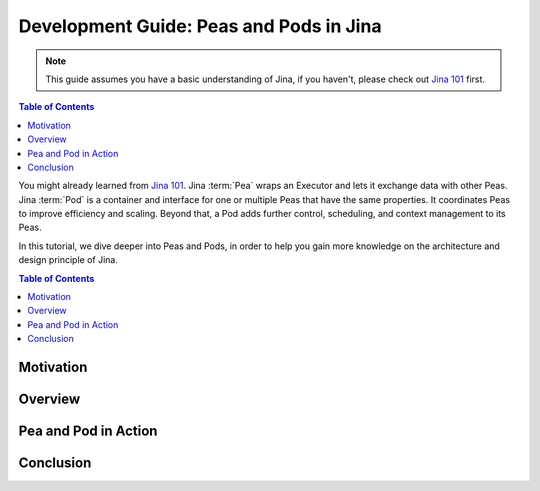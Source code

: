 Development Guide: Peas and Pods in Jina
=========================================

.. meta::
   :description: Development Guide: Peas and Pods in Jina
   :keywords: Jina, pea, pod

.. note:: This guide assumes you have a basic understanding of Jina, if you haven't, please check out `Jina 101 <https://101.jina.ai>`_ first.

.. contents:: Table of Contents
    :depth: 2

You might already learned from `Jina 101 <../101.rst>`_.
Jina :term:`Pea` wraps an Executor and lets it exchange data with other Peas.
Jina :term:`Pod` is a container and interface for one or multiple Peas that have the same properties.
It coordinates Peas to improve efficiency and scaling.
Beyond that, a Pod adds further control, scheduling, and context management to its Peas.

In this tutorial, we dive deeper into Peas and Pods,
in order to help you gain more knowledge on the architecture and design principle of Jina.

.. contents:: Table of Contents
    :depth: 2

Motivation
^^^^^^^^^^^


Overview
^^^^^^^^^

Pea and Pod in Action
^^^^^^^^^^^^^^^^^^^^^^^

Conclusion
^^^^^^^^^^^

